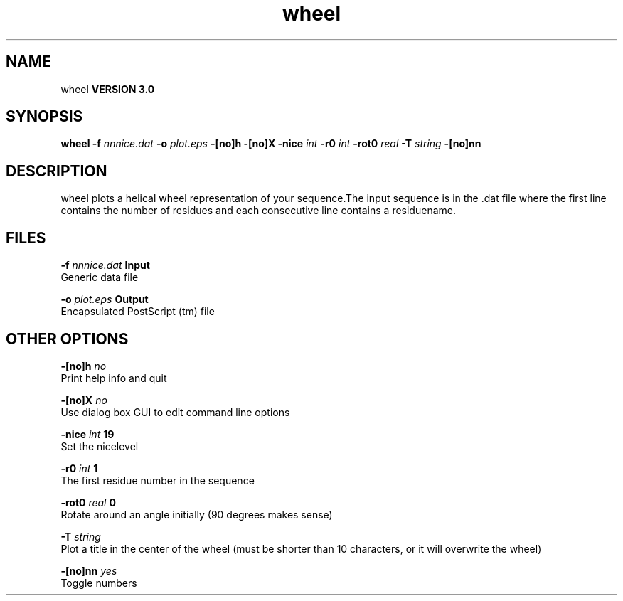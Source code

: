 .TH wheel 1 "Mon 23 Jul 2001"
.SH NAME
wheel
.B VERSION 3.0
.SH SYNOPSIS
\f3wheel\fP
.BI "-f" " nnnice.dat "
.BI "-o" " plot.eps "
.BI "-[no]h" ""
.BI "-[no]X" ""
.BI "-nice" " int "
.BI "-r0" " int "
.BI "-rot0" " real "
.BI "-T" " string "
.BI "-[no]nn" ""
.SH DESCRIPTION
wheel plots a helical wheel representation of your sequence.The input sequence is in the .dat file where the first line contains
the number of residues and each consecutive line contains a residuename.
.SH FILES
.BI "-f" " nnnice.dat" 
.B Input
 Generic data file 

.BI "-o" " plot.eps" 
.B Output
 Encapsulated PostScript (tm) file 

.SH OTHER OPTIONS
.BI "-[no]h"  "    no"
 Print help info and quit

.BI "-[no]X"  "    no"
 Use dialog box GUI to edit command line options

.BI "-nice"  " int" " 19" 
 Set the nicelevel

.BI "-r0"  " int" " 1" 
 The first residue number in the sequence

.BI "-rot0"  " real" "      0" 
 Rotate around an angle initially (90 degrees makes sense)

.BI "-T"  " string" " " 
 Plot a title in the center of the wheel (must be shorter than 10 characters, or it will overwrite the wheel)

.BI "-[no]nn"  "   yes"
 Toggle numbers

